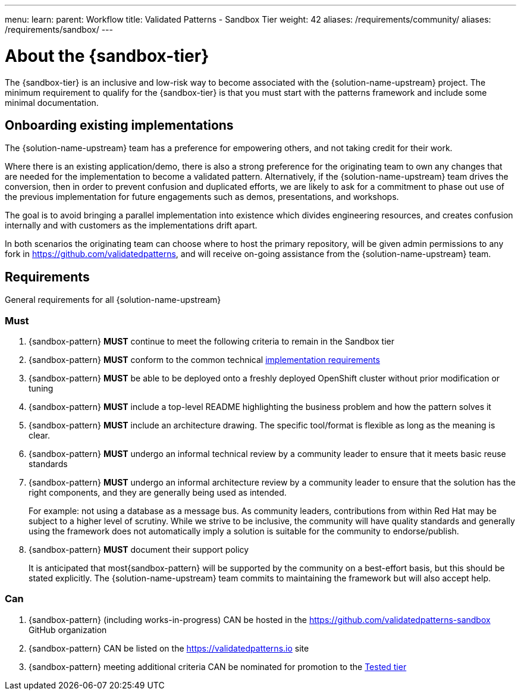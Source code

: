 ---
menu:
  learn:
    parent: Workflow
title: Validated Patterns - Sandbox Tier
weight: 42
aliases: /requirements/community/
aliases: /requirements/sandbox/
---

:toc:

[id="about-sandbox-tier"]
= About the {sandbox-tier}

The {sandbox-tier} is an inclusive and low-risk way to become associated with the {solution-name-upstream} project. The minimum requirement to qualify for the {sandbox-tier} is that you must start with the patterns framework and include some minimal documentation.

[id="onboarding-existing-implementations"]
== Onboarding existing implementations

//TODO: A short note on the value of converting existing implementations

The {solution-name-upstream} team has a preference for empowering others, and not
taking credit for their work.

Where there is an existing application/demo, there is also a strong preference for the originating team to own any changes that are needed for the implementation to become a validated pattern. Alternatively, if the {solution-name-upstream} team drives the conversion, then in order to prevent confusion and duplicated efforts, we are likely to ask for a commitment to phase out use of the previous implementation for future engagements such as demos, presentations, and workshops.

The goal is to avoid bringing a parallel implementation into existence which divides engineering resources, and creates confusion internally and with customers as the implementations drift apart.

In both scenarios the originating team can choose where to host the primary repository, will be given admin permissions to any fork in link:https://github.com/validatedpatterns[https://github.com/validatedpatterns], and will receive on-going assistance from the {solution-name-upstream} team.

[id="requirements-sandbox-tier"]
== Requirements

General requirements for all {solution-name-upstream}

[id="must-sandbox-tier"]
=== Must

. {sandbox-pattern} *MUST* continue to meet the following criteria to remain in the Sandbox tier
. {sandbox-pattern} *MUST* conform to the common technical link:/requirements/implementation/[implementation requirements]
. {sandbox-pattern} *MUST* be able to be deployed onto a freshly deployed OpenShift cluster without prior modification or tuning
. {sandbox-pattern} *MUST* include a top-level README highlighting the business problem and how the pattern solves it
. {sandbox-pattern} *MUST* include an architecture drawing. The specific tool/format is flexible as long as the meaning is clear.
. {sandbox-pattern} *MUST* undergo an informal technical review by a community leader to ensure that it meets basic reuse standards
. {sandbox-pattern} *MUST* undergo an informal architecture review by a community leader to ensure that the solution has the right components, and they are generally being used as intended.
+
For example: not using a database as a message bus.
As community leaders, contributions from within Red Hat may be subject to a higher level of scrutiny.
While we strive to be inclusive, the community will have quality standards and generally using the framework does not automatically imply a solution is suitable for the community to endorse/publish.
. {sandbox-pattern} *MUST* document their support policy
+
It is anticipated that most{sandbox-pattern} will be supported by the community on a best-effort basis, but this should be stated explicitly.
The {solution-name-upstream} team commits to maintaining the framework but will also accept help.


[id="can-sandbox-tier"]
=== Can

. {sandbox-pattern} (including works-in-progress) CAN be hosted in the link:https://github.com/validatedpatterns-sandbox[https://github.com/validatedpatterns-sandbox] GitHub organization
. {sandbox-pattern} CAN be listed on the link:https://validatedpatterns.io[https://validatedpatterns.io] site
. {sandbox-pattern} meeting additional criteria CAN be nominated for promotion to the link:/learn/tested/[Tested tier]
